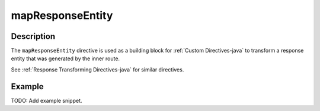 .. _-mapResponseEntity-java-:

mapResponseEntity
=================

Description
-----------

The ``mapResponseEntity`` directive is used as a building block for :ref:`Custom Directives-java` to transform a
response entity that was generated by the inner route.

See :ref:`Response Transforming Directives-java` for similar directives.

Example
-------
TODO: Add example snippet.
